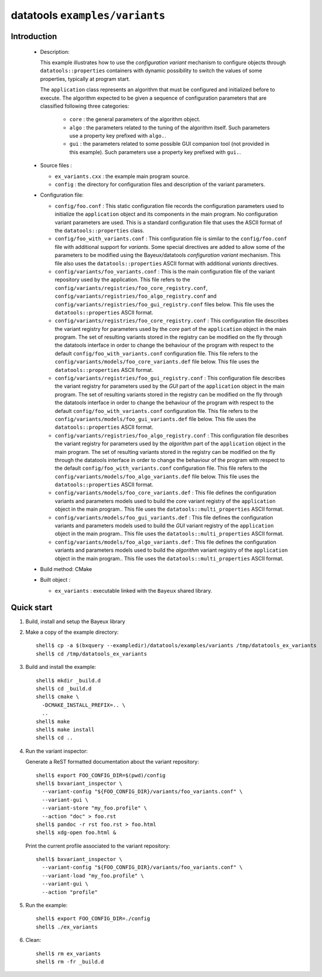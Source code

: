 =================================
datatools ``examples/variants``
=================================

Introduction
============

 * Description:

   This  example illustrates  how to  use the  *configuration variant*
   mechanism  to configure  objects through  ``datatools::properties``
   containers with  dynamic possibility to  switch the values  of some
   properties, typically at program start.

   The  ``application`` class  represents  an algorithm  that must  be
   configured  and  initialized  before   to  execute.  The  algorithm
   expected to  be given a  sequence of configuration  parameters that
   are classified following three categories:

    * ``core`` : the general parameters of the algorithm object.
    * ``algo`` : the parameters related to the tuning of the algorithm
      itself.   Such  parameters  use  a property  key  prefixed  with
      ``algo.``.
    * ``gui`` : the parameters related  to some possible GUI companion
      tool  (not provided  in this  example).  Such  parameters use  a
      property key prefixed with ``gui.``.

 * Source files :

   * ``ex_variants.cxx`` : the example main program source.
   * ``config``   :  the   directory  for   configuration  files   and
     description of the variant parameters.

 * Configuration file:

   * ``config/foo.conf`` : This static  configuration file records the
     configuration parameters  used to initialize  the ``application``
     object and its components in  the main program.  No configuration
     variant  parameters are  used. This  is a  standard configuration
     file that uses the  ASCII format of the ``datatools::properties``
     class.
   * ``config/foo_with_variants.conf``  : This  configuration file  is
     similar to  the ``config/foo.conf`` file with  additional support
     for *variants*.  Some special directives  are added to allow some
     of  the  parameters to  be  modified  using the  Bayeux/datatools
     *configuration  variant*  mechanism.   This file  also  uses  the
     ``datatools::properties`` ASCII format with additional *variants*
     directives.
   * ``config/variants/foo_variants.conf``   :   This  is   the   main
     configuration  file  of  the   variant  repository  used  by  the
     application.        This      file       refers      to       the
     ``config/variants/registries/foo_core_registry.conf``,
     ``config/variants/registries/foo_algo_registry.conf``         and
     ``config/variants/registries/foo_gui_registry.conf`` files below.
     This file uses the ``datatools::properties`` ASCII format.
   * ``config/variants/registries/foo_core_registry.conf``    :   This
     configuration file describes the  variant registry for parameters
     used by the *core* part of the ``application`` object in the main
     program.  The  set of resulting  variants stored in  the registry
     can be  modified on  the fly through  the datatools  interface in
     order to change the behaviour of  the program with respect to the
     default  ``config/foo_with_variants.conf``   configuration  file.
     This            file           refers            to           the
     ``config/variants/models/foo_core_variants.def``    file   below.
     This file uses the ``datatools::properties`` ASCII format.
   * ``config/variants/registries/foo_gui_registry.conf``    :    This
     configuration file describes the  variant registry for parameters
     used by the *GUI* part of  the ``application`` object in the main
     program.  The  set of resulting  variants stored in  the registry
     can be  modified on  the fly through  the datatools  interface in
     order to change the behaviour of  the program with respect to the
     default  ``config/foo_with_variants.conf``   configuration  file.
     This            file           refers            to           the
     ``config/variants/models/foo_gui_variants.def`` file below.  This
     file uses the ``datatools::properties`` ASCII format.
   * ``config/variants/registries/foo_algo_registry.conf``    :   This
     configuration file describes the  variant registry for parameters
     used by the *algorithm* part of the ``application`` object in the
     main  program.   The set  of  resulting  variants stored  in  the
     registry  can  be  modified  on the  fly  through  the  datatools
     interface in  order to change  the behaviour of the  program with
     respect   to    the   default   ``config/foo_with_variants.conf``
     configuration     file.     This     file    refers     to    the
     ``config/variants/models/foo_algo_variants.def``    file   below.
     This file uses the ``datatools::properties`` ASCII format.
   * ``config/variants/models/foo_core_variants.def``   :  This   file
     defines the configuration variants  and parameters models used to
     build the  *core* variant registry of  the ``application`` object
     in    the     main    program..      This    file     uses    the
     ``datatools::multi_properties`` ASCII format.
   * ``config/variants/models/foo_gui_variants.def``   :   This   file
     defines the configuration variants  and parameters models used to
     build the *GUI* variant registry of the ``application`` object in
     the      main     program..       This     file      uses     the
     ``datatools::multi_properties`` ASCII format.
   * ``config/variants/models/foo_algo_variants.def``   :  This   file
     defines the configuration variants  and parameters models used to
     build  the *algorithm*  variant registry  of the  ``application``
     object   in   the   main    program..    This   file   uses   the
     ``datatools::multi_properties`` ASCII format.


 * Build method: CMake
 * Built object :

   * ``ex_variants`` : executable linked with the ``Bayeux`` shared library.

Quick start
===========

1. Build, install and setup the Bayeux library
2. Make a copy of the example directory::

      shell$ cp -a $(bxquery --exampledir)/datatools/examples/variants /tmp/datatools_ex_variants
      shell$ cd /tmp/datatools_ex_variants

3. Build and install the example::

      shell$ mkdir _build.d
      shell$ cd _build.d
      shell$ cmake \
        -DCMAKE_INSTALL_PREFIX=.. \
        ..
      shell$ make
      shell$ make install
      shell$ cd ..

4. Run the variant inspector:

   Generate a ReST formatted documentation about the variant repository: ::

      shell$ export FOO_CONFIG_DIR=$(pwd)/config
      shell$ bxvariant_inspector \
	--variant-config "${FOO_CONFIG_DIR}/variants/foo_variants.conf" \
	--variant-gui \
	--variant-store "my_foo.profile" \
	--action "doc" > foo.rst
      shell$ pandoc -r rst foo.rst > foo.html
      shell$ xdg-open foo.html &

   Print the current profile associated to the variant repository: ::

      shell$ bxvariant_inspector \
	--variant-config "${FOO_CONFIG_DIR}/variants/foo_variants.conf" \
	--variant-load "my_foo.profile" \
	--variant-gui \
	--action "profile"

5. Run the example::

      shell$ export FOO_CONFIG_DIR=./config
      shell$ ./ex_variants

6. Clean::

      shell$ rm ex_variants
      shell$ rm -fr _build.d
